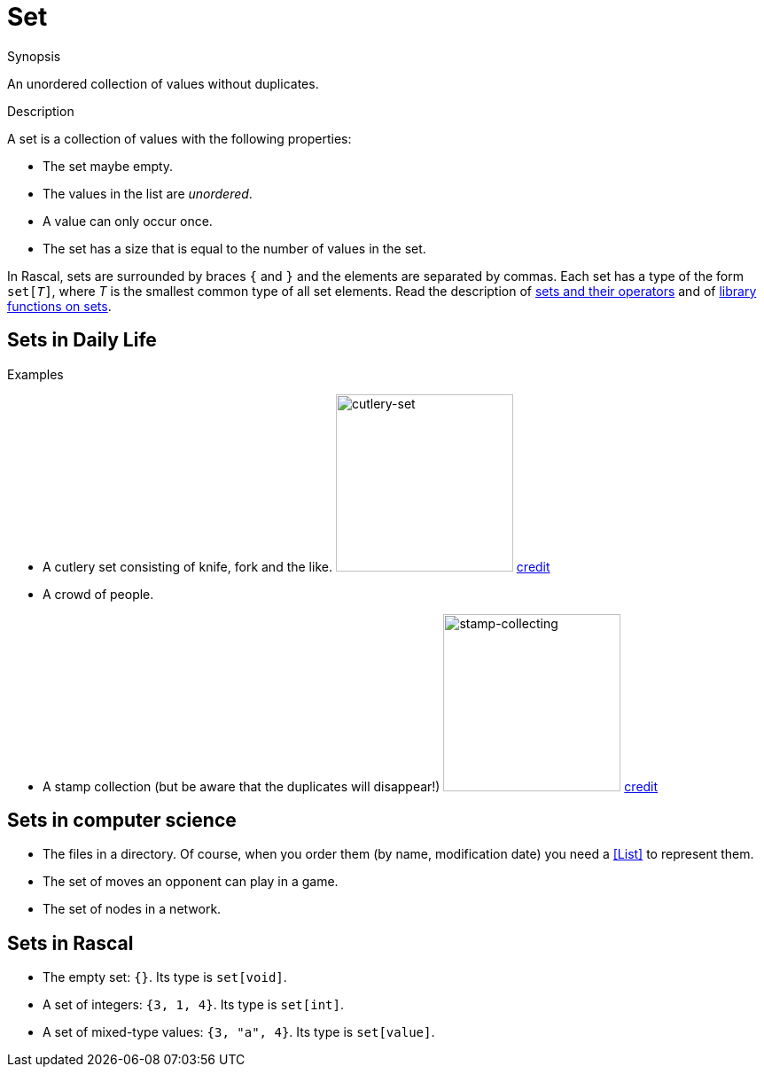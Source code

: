 
[[Rascalopedia-Set]]
# Set
:concept: Set

.Synopsis
An unordered collection of values without duplicates.

.Syntax

.Types

.Function
       
.Usage

.Description

A set is a collection of values with the following properties:

*  The set maybe empty.
*  The values in the list are _unordered_.
*  A value can only occur once.
*  The set has a size that is equal to the number of values in the set.


In Rascal, sets are surrounded by braces `{` and `}` and the elements are separated by commas.
Each set has a type of the form `set[_T_]`, where _T_ is the smallest common type of all set elements.
Read the description of link:{RascalLang}#Values-Set[sets and their operators]
and of link:{Libraries}#Prelude-Set[library functions on sets].

.Examples

## Sets in Daily Life

*  A cutlery set consisting of knife, fork and the like.
   image:{concept}/cutlery-set.jpg[width=200,alt="cutlery-set"]
   http://www.ikea.com/gb/en/catalog/products/50087185/[credit]
*  A crowd of people.
*  A stamp collection (but be aware that the duplicates will disappear!)
   image:{concept}/stamp-collecting.jpg[width=200,alt="stamp-collecting"]
   http://www.life123.com/hobbies/antiques-collectibles/stamps/stamp-collecting-2.shtml[credit]

## Sets in computer science


*  The files in a directory. Of course, when you order them (by name, modification date) you need a <<List>> to represent them.
*  The set of moves an opponent can play in a game.
*  The set of nodes in a network.


## Sets in Rascal

*  The empty set: `{}`. Its type is `set[void]`.
*  A set of integers: `{3, 1, 4}`. Its type is `set[int]`.
*  A set of mixed-type values: `{3, "a", 4}`. Its type is `set[value]`.

.Benefits

.Pitfalls


:leveloffset: +1

:leveloffset: -1